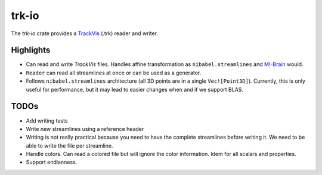 trk-io
======

The `trk-io` crate provides a `TrackVis`__  (.trk) reader and writer.

__ http://www.trackvis.org/docs/?subsect=fileformat

Highlights
----------

- Can read and write `TrackVis` files. Handles affine transformation as
  ``nibabel.streamlines`` and `MI-Brain`__ would.
- ``Reader`` can read all streamlines at once or can be used as a generator.
- Follows ``nibabel.streamlines`` architecture (all 3D points are in a single
  ``Vec![Point3D]``). Currently, this is only useful for performance, but it may
  lead to easier changes when and if we support BLAS.
  
  __ https://www.imeka.ca/mi-brain

TODOs
-----

- Add writing tests
- Write new streamlines using a reference header
- Writing is not really practical because you need to have the complete
  streamlines before writing it. We need to be able to write the file per
  streamline.
- Handle colors. Can read a colored file but will ignore the color information.
  Idem for all scalars and properties.
- Support endianness.
